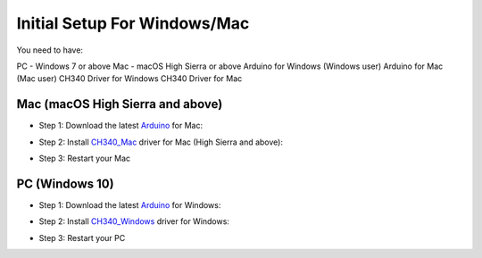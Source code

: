 =============================
Initial Setup For Windows/Mac
=============================

You need to have:

PC - Windows 7 or above
Mac - macOS High Sierra or above
Arduino for Windows (Windows user)
Arduino for Mac (Mac user)
CH340 Driver for Windows
CH340 Driver for Mac

Mac (macOS High Sierra and above)
=================================

- Step 1: Download the latest Arduino_ for Mac:

.. _Arduino: https://www.arduino.cc/en/Main/Software

- Step 2: Install CH340_Mac_ driver for Mac (High Sierra and above):

.. _CH340_Mac: https://github.com/MPParsley/ch340g-ch34g-ch34x-mac-os-x-driver

- Step 3: Restart your Mac


PC (Windows 10)
==============

- Step 1: Download the latest Arduino_ for Windows:

.. _Arduino: https://www.arduino.cc/en/Main/Software

- Step 2: Install CH340_Windows_ driver for Windows:

.. _CH340_Windows: https://sparks.gogo.co.nz/assets/_site_/downloads/CH34x_Install_Windows_v3_4.zip

- Step 3: Restart your PC


.. _Raspbian: https://www.raspberrypi.org/downloads/raspbian/
.. _Raspberry Pi Desktop: https://www.raspberrypi.org/downloads/raspberry-pi-desktop/
.. _raspberrypi.org: https://www.raspberrypi.org/downloads/
.. _get-pip: https://pip.pypa.io/en/stable/installing/
